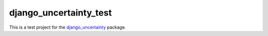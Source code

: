 django\_uncertainty\_test
=========================

This is a test project for the `django_uncertainty <https://github.com/abarto/django_uncertainty>`_ package.